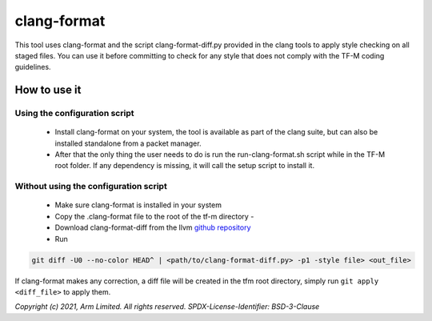 ############
clang-format
############

This tool uses clang-format and the script clang-format-diff.py provided
in the clang tools to apply style checking on all staged files. You can
use it before committing to check for any style that does not comply
with the TF-M coding guidelines.

*************
How to use it
*************

Using the configuration script
==============================

    - Install clang-format on your system, the tool is available as part of the
      clang suite, but can also be installed standalone from a packet manager.
    - After that the only thing the user needs to do is run the
      run-clang-format.sh script while in the TF-M root folder. If any
      dependency is missing, it will call the setup script to install it.

Without using the configuration script
======================================

    - Make sure clang-format is installed in your system
    - Copy the .clang-format file to the root of the tf-m directory -
    - Download clang-format-diff from the llvm `github repository`_
    - Run

.. code-block:: bash

    git diff -U0 --no-color HEAD^ | <path/to/clang-format-diff.py> -p1 -style file> <out_file>

If clang-format makes any correction, a diff file will be created in the
tfm root directory, simply run ``git apply <diff_file>`` to apply them.

.. _github repository: https://github.com/llvm/llvm-project/blob/main/clang/tools/clang-format/clang-format-diff.py

*Copyright (c) 2021, Arm Limited. All rights reserved.*
*SPDX-License-Identifier: BSD-3-Clause*
